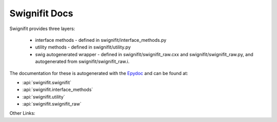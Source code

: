 ==============
Swignifit Docs
==============

Swignifit provides three layers:

    * interface methods - defined in swignifit/interface_methods.py
    * utility methods   - defined in swignifit/utility.py
    * swig autogenerated wrapper - defined in swignifit/swignifit_raw.cxx and
      swignifit/swignifit_raw.py, and autogenerated from
      swignifit/swignifit_raw.i.

The documentation for these is autogenerated with the `Epydoc
<http://epydoc.sourceforge.net/>`_ and can be found at:

* :api:`swignifit.swignifit`
* :api:`swignifit.interface_methods`
* :api:`swignifit.utility`
* :api:`swignifit.swignifit_raw`

Other Links:

.. raw:: html

    <ul>
    <li> <a href=api/index.html>Python API Index<a>
    <li> <a href=psipp-api/index.html>Psi++ API Index<a>
    </ul>
